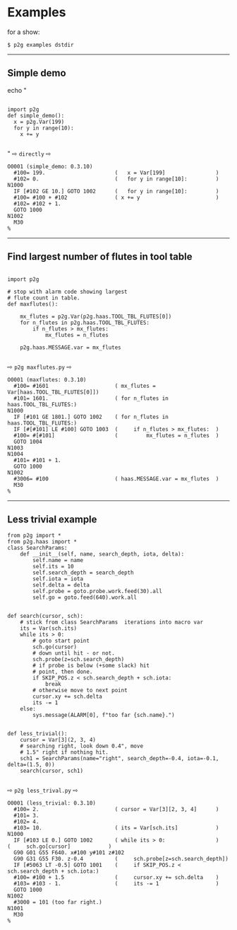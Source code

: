 
* Examples
:PROPERTIES:
:CUSTOM_ID: examples
:END:

for a show:
#+begin_example
$ p2g examples dstdir
#+end_example

-----
** Simple demo
:PROPERTIES:
:CUSTOM_ID: simple-demo
:END:


echo "
#+name: simpledem
#+begin_src python -i  :results output :exports both  :python poetry run p2g -

import p2g
def simple_demo():
  x = p2g.Var(199)
  for y in range(10):
    x += y

#+end_src
"
  ⇨ =directly= ⇨

#+results: simpledem
#+begin_example
O0001 (simple_demo: 0.3.10)
  #100= 199.                      (   x = Var[199]                )
  #102= 0.                        (   for y in range[10]:         )
N1000
  IF [#102 GE 10.] GOTO 1002      (   for y in range[10]:         )
  #100= #100 + #102               ( x += y                        )
  #102= #102 + 1.
  GOTO 1000
N1002
  M30
%
#+end_example

-----
** Find largest number of flutes in tool table
:PROPERTIES:
:CUSTOM_ID: maxflutes
:END:
#+name: maxfluts1
#+begin_src python -i  :results output :exports both  :python poetry run p2g -

import p2g

# stop with alarm code showing largest
# flute count in table.
def maxflutes():

    mx_flutes = p2g.Var(p2g.haas.TOOL_TBL_FLUTES[0])
    for n_flutes in p2g.haas.TOOL_TBL_FLUTES:
        if n_flutes > mx_flutes:
            mx_flutes = n_flutes

    p2g.haas.MESSAGE.var = mx_flutes

#+end_src
  ⇨ =p2g maxflutes.py= ⇨
#+RESULTS: maxfluts1
#+begin_example
O0001 (maxflutes: 0.3.10)
  #100= #1601                     ( mx_flutes = Var[haas.TOOL_TBL_FLUTES[0]])
  #101= 1601.                     ( for n_flutes in haas.TOOL_TBL_FLUTES:)
N1000
  IF [#101 GE 1801.] GOTO 1002    ( for n_flutes in haas.TOOL_TBL_FLUTES:)
  IF [#[#101] LE #100] GOTO 1003  (     if n_flutes > mx_flutes:  )
  #100= #[#101]                   (         mx_flutes = n_flutes  )
  GOTO 1004
N1003
N1004
  #101= #101 + 1.
  GOTO 1000
N1002
  #3006= #100                     ( haas.MESSAGE.var = mx_flutes  )
  M30
%
#+end_example

-----
** Less trivial example
:PROPERTIES:
:CUSTOM_ID: lesstrival
:END:
#+name: lesstrivial1
#+begin_src python -i  :results output :exports both  :python poetry run p2g -
from p2g import *
from p2g.haas import *
class SearchParams:
    def __init__(self, name, search_depth, iota, delta):
        self.name = name
        self.its = 10
        self.search_depth = search_depth
        self.iota = iota
        self.delta = delta
        self.probe = goto.probe.work.feed(30).all
        self.go = goto.feed(640).work.all


def search(cursor, sch):
    # stick from class SearchParams  iterations into macro var
    its = Var(sch.its)
    while its > 0:
        # goto start point
        sch.go(cursor)
        # down until hit - or not.
        sch.probe(z=sch.search_depth)
        # if probe is below (+some slack) hit
        # point, then done.
        if SKIP_POS.z < sch.search_depth + sch.iota:
            break
        # otherwise move to next point
        cursor.xy += sch.delta
        its -= 1
    else:
        sys.message(ALARM[0], f"too far {sch.name}.")


def less_trivial():
    cursor = Var[3](2, 3, 4)
    # searching right, look down 0.4", move
    # 1.5" right if nothing hit.
    sch1 = SearchParams(name="right", search_depth=-0.4, iota=-0.1, delta=(1.5, 0))
    search(cursor, sch1)

#+end_src
  ⇨ =p2g less_trival.py= ⇨

#+results: lesstrivial1
#+begin_example
O0001 (less_trivial: 0.3.10)
  #100= 2.                        ( cursor = Var[3][2, 3, 4]      )
  #101= 3.
  #102= 4.
  #103= 10.                       ( its = Var[sch.its]            )
N1000
  IF [#103 LE 0.] GOTO 1002       ( while its > 0:                )
(     sch.go[cursor]            )
  G90 G01 G55 F640. x#100 y#101 z#102
  G90 G31 G55 F30. z-0.4          (     sch.probe[z=sch.search_depth])
  IF [#5063 LT -0.5] GOTO 1001    (     if SKIP_POS.z < sch.search_depth + sch.iota:)
  #100= #100 + 1.5                (     cursor.xy += sch.delta    )
  #103= #103 - 1.                 (     its -= 1                  )
  GOTO 1000
N1002
  #3000 = 101 (too far right.)
N1001
  M30
%
#+end_example

